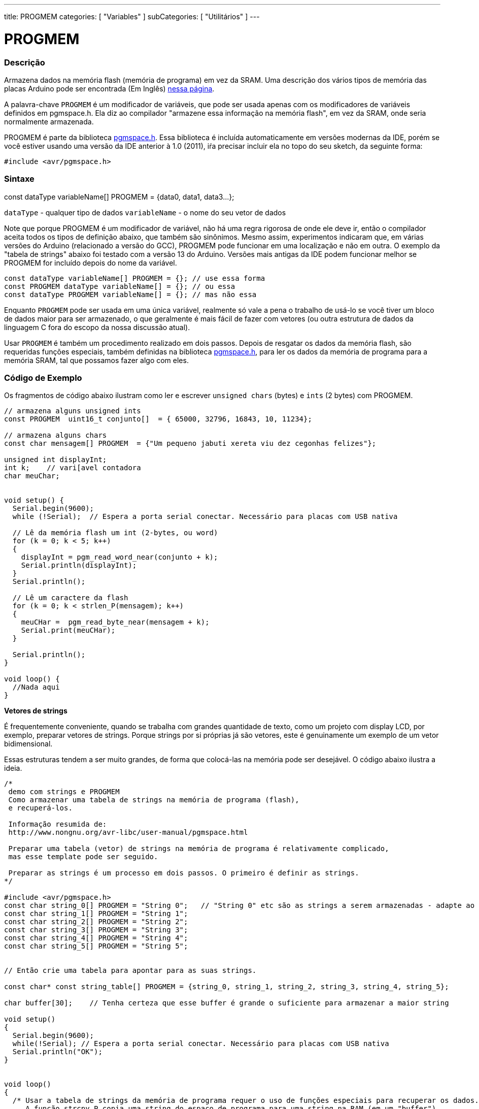 ---
title: PROGMEM
categories: [ "Variables" ]
subCategories: [ "Utilitários" ]
---

= PROGMEM

// OVERVIEW SECTION STARTS
[#overview]
--

[float]
=== Descrição
Armazena dados na memória flash (memória de programa) em vez da SRAM. Uma descrição dos vários tipos de memória das placas Arduino pode ser encontrada (Em Inglês) http://www.arduino.cc/playground/Learning/Memory[nessa página].

A palavra-chave `PROGMEM` é um modificador de variáveis, que pode ser usada apenas com os modificadores de variáveis definidos em pgmspace.h. Ela diz ao compilador "armazene essa informação na memória flash", em vez da SRAM, onde seria normalmente armazenada.

PROGMEM é parte da biblioteca http://www.nongnu.org/avr-libc/user-manual/group\__avr__pgmspace.html[pgmspace.h]. Essa biblioteca é incluída automaticamente em versões modernas da IDE, porém se você estiver usando uma versão da IDE anterior à 1.0 (2011), iŕa precisar incluir ela no topo do seu sketch, da seguinte forma:

`#include <avr/pgmspace.h>`
[%hardbreaks]


[float]
=== Sintaxe
const dataType variableName[] PROGMEM = {data0, data1, data3...};

`dataType` - qualquer tipo de dados
`variableName` - o nome do seu vetor de dados

Note que porque PROGMEM é um modificador de variável, não há uma regra rigorosa de onde ele deve ir, então o compilador aceita todos os tipos de definição abaixo, que também são sinônimos. Mesmo assim, experimentos indicaram que, em várias versões do Arduino (relacionado a versão do GCC), PROGMEM pode funcionar em uma localização e não em outra. O exemplo da "tabela de strings" abaixo foi testado com a versão 13 do Arduino. Versões mais antigas da IDE podem funcionar melhor se PROGMEM for incluído  depois do nome da variável.

`const dataType variableName[] PROGMEM = {};   // use essa forma` +
`const PROGMEM  dataType  variableName[] = {}; // ou essa` +
`const dataType PROGMEM variableName[] = {};   // mas não essa`


Enquanto `PROGMEM` pode ser usada em uma única variável, realmente só vale a pena o trabalho de usá-lo se você tiver um bloco de dados maior para ser armazenado, o que geralmente é mais fácil de fazer com vetores (ou outra estrutura de dados da linguagem C fora do escopo da nossa discussão atual).

Usar `PROGMEM` é também um procedimento realizado em dois passos. Depois de resgatar os dados da memória flash, são requeridas funções especiais, também definidas na biblioteca http://www.nongnu.org/avr-libc/user-manual/group__avr__pgmspace.html[pgmspace.h], para ler os dados da memória de programa para a memória SRAM, tal que possamos fazer algo com eles.


--
// OVERVIEW SECTION ENDS




// HOW TO USE SECTION STARTS
[#howtouse]
--

[float]
=== Código de Exemplo
// Describe what the example code is all about and add relevant code   ►►►►► THIS SECTION IS MANDATORY ◄◄◄◄◄
Os fragmentos de código  abaixo ilustram como ler e escrever `unsigned chars` (bytes) e `ints` (2 bytes) com PROGMEM.

[source,arduino]
----
// armazena alguns unsigned ints
const PROGMEM  uint16_t conjunto[]  = { 65000, 32796, 16843, 10, 11234};

// armazena alguns chars
const char mensagem[] PROGMEM  = {"Um pequeno jabuti xereta viu dez cegonhas felizes"};

unsigned int displayInt;
int k;    // vari[avel contadora
char meuChar;


void setup() {
  Serial.begin(9600);
  while (!Serial);  // Espera a porta serial conectar. Necessário para placas com USB nativa

  // Lê da memória flash um int (2-bytes, ou word)
  for (k = 0; k < 5; k++)
  {
    displayInt = pgm_read_word_near(conjunto + k);
    Serial.println(displayInt);
  }
  Serial.println();

  // Lê um caractere da flash
  for (k = 0; k < strlen_P(mensagem); k++)
  {
    meuCHar =  pgm_read_byte_near(mensagem + k);
    Serial.print(meuCHar);
  }

  Serial.println();
}

void loop() {
  //Nada aqui
}

----
*Vetores de strings*

É frequentemente conveniente, quando se trabalha com grandes quantidade de texto, como um projeto com display LCD, por exemplo, preparar vetores de strings. Porque strings por si próprias já são vetores, este é genuinamente um exemplo de um vetor bidimensional.

Essas estruturas tendem a ser muito grandes, de forma que colocá-las na memória pode ser desejável. O código abaixo ilustra a ideia.

[source,arduino]
----
/*
 demo com strings e PROGMEM
 Como armazenar uma tabela de strings na memória de programa (flash),
 e recuperá-los.

 Informação resumida de:
 http://www.nongnu.org/avr-libc/user-manual/pgmspace.html

 Preparar uma tabela (vetor) de strings na memória de programa é relativamente complicado,
 mas esse template pode ser seguido.

 Preparar as strings é um processo em dois passos. O primeiro é definir as strings.
*/

#include <avr/pgmspace.h>
const char string_0[] PROGMEM = "String 0";   // "String 0" etc são as strings a serem armazenadas - adapte ao seu programa.
const char string_1[] PROGMEM = "String 1";
const char string_2[] PROGMEM = "String 2";
const char string_3[] PROGMEM = "String 3";
const char string_4[] PROGMEM = "String 4";
const char string_5[] PROGMEM = "String 5";


// Então crie uma tabela para apontar para as suas strings.

const char* const string_table[] PROGMEM = {string_0, string_1, string_2, string_3, string_4, string_5};

char buffer[30];    // Tenha certeza que esse buffer é grande o suficiente para armazenar a maior string

void setup()
{
  Serial.begin(9600);
  while(!Serial); // Espera a porta serial conectar. Necessário para placas com USB nativa
  Serial.println("OK");
}


void loop()
{
  /* Usar a tabela de strings da memória de programa requer o uso de funções especiais para recuperar os dados.
     A função strcpy_P copia uma string do espaço de programa para uma string na RAM (em um "buffer").
     Tenha certeza que o seu buffer na RAM é grande o suficiente para armazenar o que quer que seja
     que você estiver lendo da memória de programa. */


  for (int i = 0; i < 6; i++)
  {
    strcpy_P(buffer, (char*)pgm_read_word(&(string_table[i]))); // Casts e desreferência necessários, apenas copie.
    Serial.println(buffer);
    delay( 500 );
  }
}

----
[%hardbreaks]

[float]
=== Notas e Advertências
Por favor note que as variáveis devem ser definidas globalmente OU com a palavra-chave static, para funcionarem com PROGMEM.

O código a seguir não funcionará dentro de uma função:

[source,arduino]
----
const char long_str[] PROGMEM = "Olá, gostaria de falar um pouco sobre mim mesmo.\n";
----

O código a seguir irá funcionar, mesmo se definido localmente dentro de uma função:

[source,arduino]
----
const static char long_str[] PROGMEM = "Olá, gostaria de falar um pouco sobre mim mesmo.\n";
----

=== A macro `F()`

Quando uma instrução do tipo:

[source,arduino]
----
Serial.print("Escreve algo no Monitor Serial");
----

é usada, a string a ser impressa é normalmente salva na RAM. Se o seu sketch imprime muita coisa no Monitor Serial, você pode facilmente encher a RAM. Se você tiver espaço livre na memória flash, você pode facilmente indicar ao compilador que a string deve ser salva na FLASH usando a sintaxe:

[source,arduino]
----
Serial.print(F("Escreve algo que foi guardado na flash no Monitor Serial"));
----

--
// HOW TO USE SECTION ENDS

// SEE ALSO SECTION STARTS
[#see_also]
--

[float]
=== Ver Também

[role="example"]
#EXEMPLO# https://www.arduino.cc/playground/Learning/Memory[Tipos de memória de uma placa Arduino (Em Inglês)] +

[role="definition"]
#DEFINIÇÃO# link:../../data-types/array[array] +
#DEFINIÇÃO# link:../../data-types/string[string] +

--
// SEE ALSO SECTION ENDS
